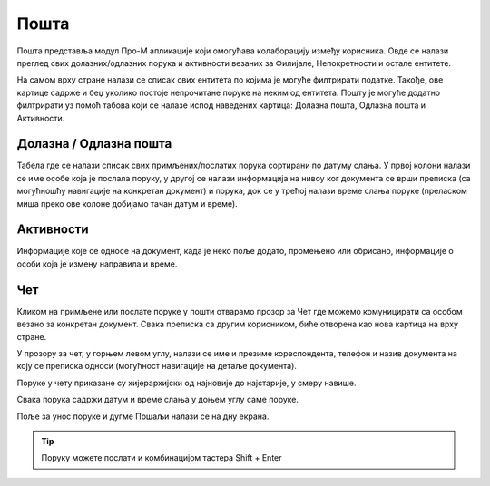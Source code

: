 .. _posta:

********
Пошта
********

Пошта представља модул Про-М апликације који омогућава колаборацију између корисника. Овде се налази преглед свих долазних/одлазних порука и активности везаних за Филијале, Непокретности и остале ентитете.

На самом врху стране налази се списак свих ентитета по којима је могуће филтрирати податке. Такође, ове картице садрже и беџ уколико постоје непрочитане поруке на неким од ентитета. 
Пошту је могуће додатно филтрирати уз помоћ табова који се налазе испод наведених картица: Долазна пошта, Одлазна пошта и Активности.

.. image:: ../_static/img/Posta/mail.png
   :width: 700
   :align: center

Долазна / Одлазна пошта
=============================
Табела где се налази списак свих примљених/послатих порука сортирани по датуму слања. У првој колони налази се име особе која је послала поруку, у другој се налази информација на нивоу ког документа се врши преписка (са могућношћу навигације на конкретан документ) и порука, док се у трећој налази време слања поруке (преласком миша преко ове колоне добијамо тачан датум и време).

.. image:: ../_static/img/Posta/mail-inbox.png
   :width: 700
   :align: center

Активности
==========
Информације које се односе на документ, када је неко поље додато, промењено или обрисано, информације о особи која је измену направила и време.

.. image:: ../_static/img/Posta/mail-activities.png
   :width: 700
   :align: center

Чет
===
Кликом на примљене или послате поруке у пошти отварамо прозор за Чет где можемо комуницирати са особом везано за конкретан документ. Свака преписка са другим корисником, биће отворена као нова картица на врху стране.

У прозору за чет, у горњем левом углу, налази се име и презиме кореспондента, телефон и назив документа на коју се преписка односи (могућност навигације на детаље документа).

Поруке у чету приказане су хијерархијски од најновије до најстарије, у смеру навише.

Свака порука садржи датум и време слања у доњем углу саме поруке.

Поље за унос поруке и дугме Пошаљи налази се на дну екрана.

.. Tip:: Поруку можете послати и комбинацијом тастера Shift + Enter

.. image:: ../_static/img/Posta/mail-chat.png
   :width: 700
   :align: center